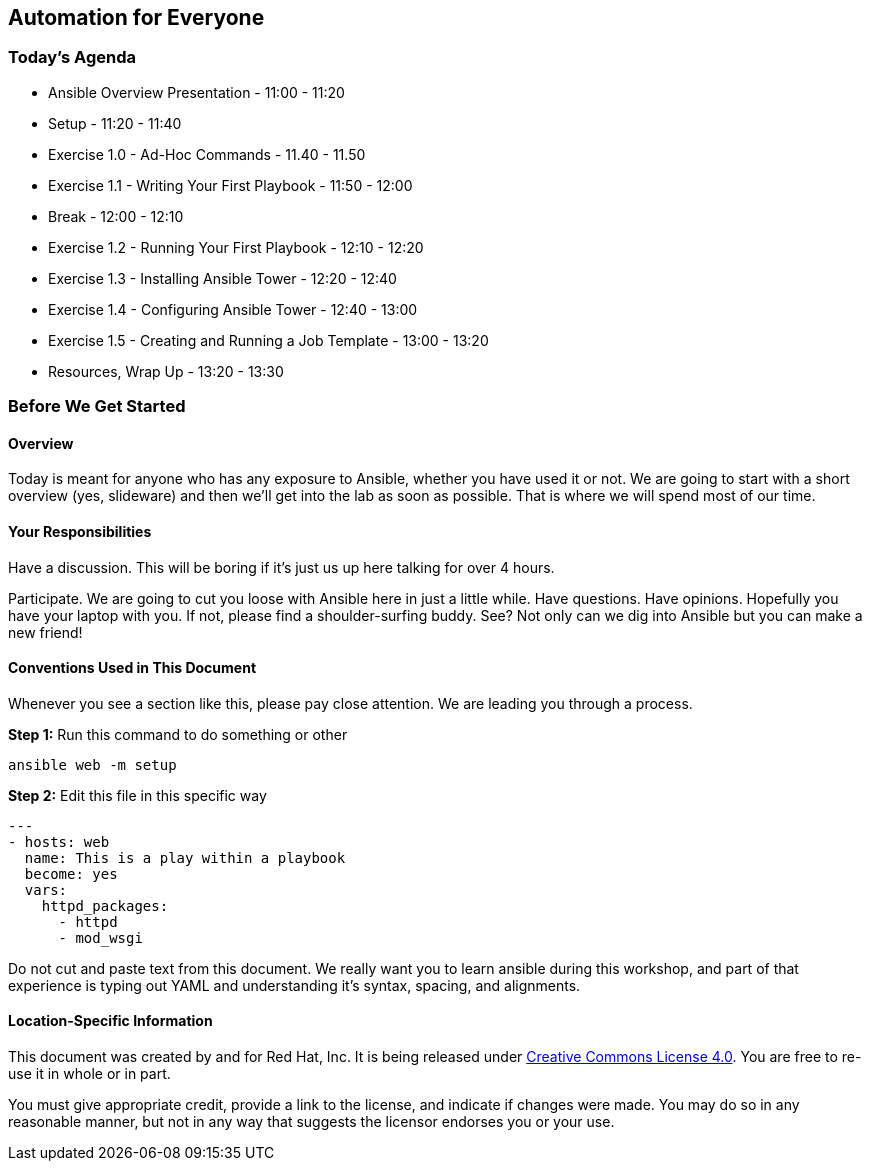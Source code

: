 == Automation for Everyone

=== Today’s Agenda

    * Ansible Overview Presentation - 11:00 - 11:20

    * Setup - 11:20 - 11:40

    * Exercise 1.0 - Ad-Hoc Commands - 11.40 - 11.50

    * Exercise 1.1 - Writing Your First Playbook - 11:50 - 12:00

    * Break - 12:00 - 12:10

    * Exercise 1.2 - Running Your First Playbook - 12:10 - 12:20

    * Exercise 1.3 - Installing Ansible Tower - 12:20 - 12:40

    * Exercise 1.4 - Configuring Ansible Tower - 12:40 - 13:00

    * Exercise 1.5 - Creating and Running a Job Template - 13:00 - 13:20

    * Resources, Wrap Up - 13:20 - 13:30

=== Before We Get Started

==== Overview

Today is meant for anyone who has any exposure to Ansible, whether you have used it or not. We are going to start with a short overview (yes, slideware) and then we’ll get into the lab as soon as possible. That is where we will spend most of our time.

==== Your Responsibilities

Have a discussion. This will be boring if it’s just us up here talking for over 4 hours.

Participate. We are going to cut you loose with Ansible here in just a little while. Have questions. Have opinions.
Hopefully you have your laptop with you. If not, please find a shoulder-surfing buddy. See? Not only can we dig into Ansible but you can make a new friend!

==== Conventions Used in This Document

Whenever you see a section like this, please pay close attention. We are leading you through a process.

*Step 1:* Run this command to do something or other

    ansible web -m setup

*Step 2:* Edit this file in this specific way

    ---
    - hosts: web
      name: This is a play within a playbook
      become: yes
      vars:
        httpd_packages:
          - httpd
          - mod_wsgi

Do not cut and paste text from this document. We really want you to learn ansible during this workshop, and part of that experience is typing out YAML and understanding it’s syntax, spacing, and alignments.

==== Location-Specific Information


This document was created by and for Red Hat, Inc. It is being released under https://creativecommons.org/licenses/by/4.0/[Creative Commons License 4.0]. You are free to re-use it in whole or in part.

You must give appropriate credit, provide a link to the license, and indicate if changes were made. You may do so in any reasonable manner, but not in any way that suggests the licensor endorses you or your use.